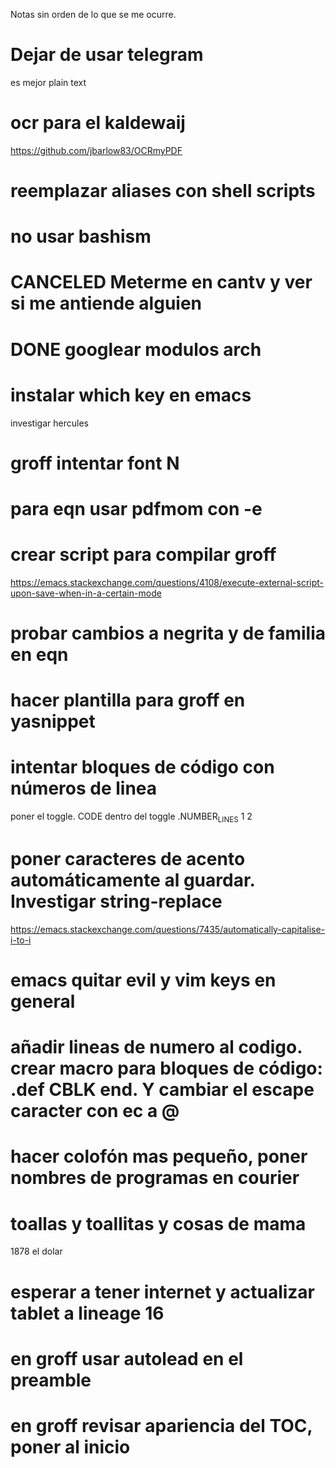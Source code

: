 Notas sin orden de lo que se me ocurre.

* Dejar de usar telegram

es mejor plain text

* ocr para el kaldewaij

https://github.com/jbarlow83/OCRmyPDF

* reemplazar aliases con shell scripts
* no usar bashism
* CANCELED Meterme en cantv y ver si me antiende alguien
  CLOSED: [2021-02-24 mié 14:54]

* DONE googlear modulos arch
  CLOSED: [2021-02-25 Thu 09:56]

* instalar which key en emacs

investigar hercules

* groff intentar font N
* para eqn usar pdfmom con -e
* crear script para compilar groff

https://emacs.stackexchange.com/questions/4108/execute-external-script-upon-save-when-in-a-certain-mode

* probar cambios a negrita y de familia en eqn
* hacer plantilla para groff en yasnippet
* intentar bloques de código con números de linea

poner el toggle. CODE dentro del toggle .NUMBER_LINES 1 2

* poner caracteres de acento automáticamente al guardar. Investigar string-replace

https://emacs.stackexchange.com/questions/7435/automatically-capitalise-i-to-i

* emacs quitar evil y vim keys en general
* añadir lineas de numero al codigo. crear macro para bloques de código: .def CBLK end. Y cambiar el escape caracter con ec a @
* hacer colofón mas pequeño, poner nombres de programas en courier
* toallas y toallitas y cosas de mama

1878 el dolar

* esperar a tener internet y actualizar tablet a lineage 16
* en groff usar autolead en el preamble
* en groff revisar apariencia del TOC, poner al inicio
